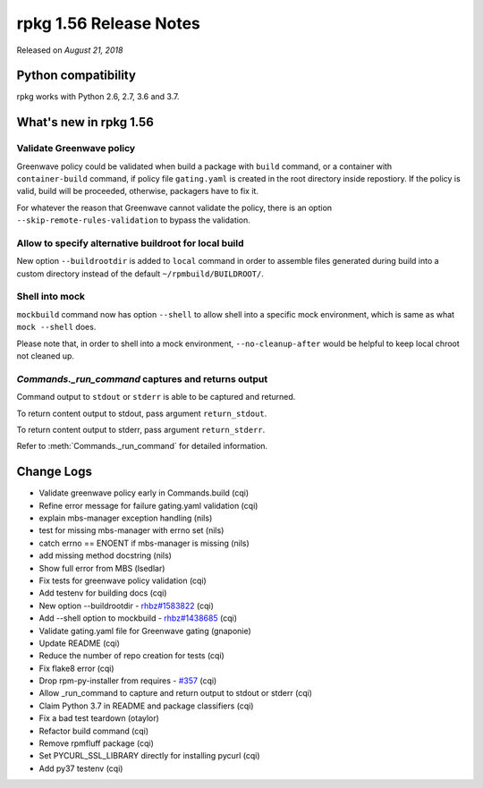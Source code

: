 .. _release-notes-1.56:

rpkg 1.56 Release Notes
=======================

Released on *August 21, 2018*

Python compatibility
--------------------

rpkg works with Python 2.6, 2.7, 3.6 and 3.7.

What's new in rpkg 1.56
-----------------------

Validate Greenwave policy
~~~~~~~~~~~~~~~~~~~~~~~~~

Greenwave policy could be validated when build a package with ``build``
command, or a container with ``container-build`` command, if policy file
``gating.yaml`` is created in the root directory inside repostiory. If
the policy is valid, build will be proceeded, otherwise, packagers
have to fix it.

For whatever the reason that Greenwave cannot validate the policy,
there is an option ``--skip-remote-rules-validation`` to bypass the
validation.

Allow to specify alternative buildroot for local build
~~~~~~~~~~~~~~~~~~~~~~~~~~~~~~~~~~~~~~~~~~~~~~~~~~~~~~

New option ``--buildrootdir`` is added to ``local`` command in order
to assemble files generated during build into a custom directory
instead of the default ``~/rpmbuild/BUILDROOT/``.

Shell into mock
~~~~~~~~~~~~~~~

``mockbuild`` command now has option ``--shell`` to allow shell into a
specific mock environment, which is same as what ``mock --shell``
does.

Please note that, in order to shell into a mock environment,
``--no-cleanup-after`` would be helpful to keep local chroot not
cleaned up.

`Commands._run_command` captures and returns output
~~~~~~~~~~~~~~~~~~~~~~~~~~~~~~~~~~~~~~~~~~~~~~~~~~~

Command output to ``stdout`` or ``stderr`` is able to be captured and
returned.

To return content output to stdout, pass argument ``return_stdout``.

To return content output to stderr, pass argument ``return_stderr``.

Refer to :meth:`Commands._run_command` for detailed information.

Change Logs
-----------

* Validate greenwave policy early in Commands.build (cqi)
* Refine error message for failure gating.yaml validation (cqi)
* explain mbs-manager exception handling (nils)
* test for missing mbs-manager with errno set (nils)
* catch errno == ENOENT if mbs-manager is missing (nils)
* add missing method docstring (nils)
* Show full error from MBS (lsedlar)
* Fix tests for greenwave policy validation (cqi)
* Add testenv for building docs (cqi)
* New option --buildrootdir - `rhbz#1583822`_ (cqi)
* Add --shell option to mockbuild - `rhbz#1438685`_ (cqi)
* Validate gating.yaml file for Greenwave gating (gnaponie)
* Update README (cqi)
* Reduce the number of repo creation for tests (cqi)
* Fix flake8 error (cqi)
* Drop rpm-py-installer from requires - `#357`_ (cqi)
* Allow _run_command to capture and return output to stdout or stderr (cqi)
* Claim Python 3.7 in README and package classifiers (cqi)
* Fix a bad test teardown (otaylor)
* Refactor build command (cqi)
* Remove rpmfluff package (cqi)
* Set PYCURL_SSL_LIBRARY directly for installing pycurl (cqi)
* Add py37 testenv (cqi)

.. _`#357`: https://pagure.io/rpkg/issue/357
.. _`rhbz#1438685`: https://bugzilla.redhat.com/show_bug.cgi?id=1438685
.. _`rhbz#1583822`: https://bugzilla.redhat.com/show_bug.cgi?id=1583822
